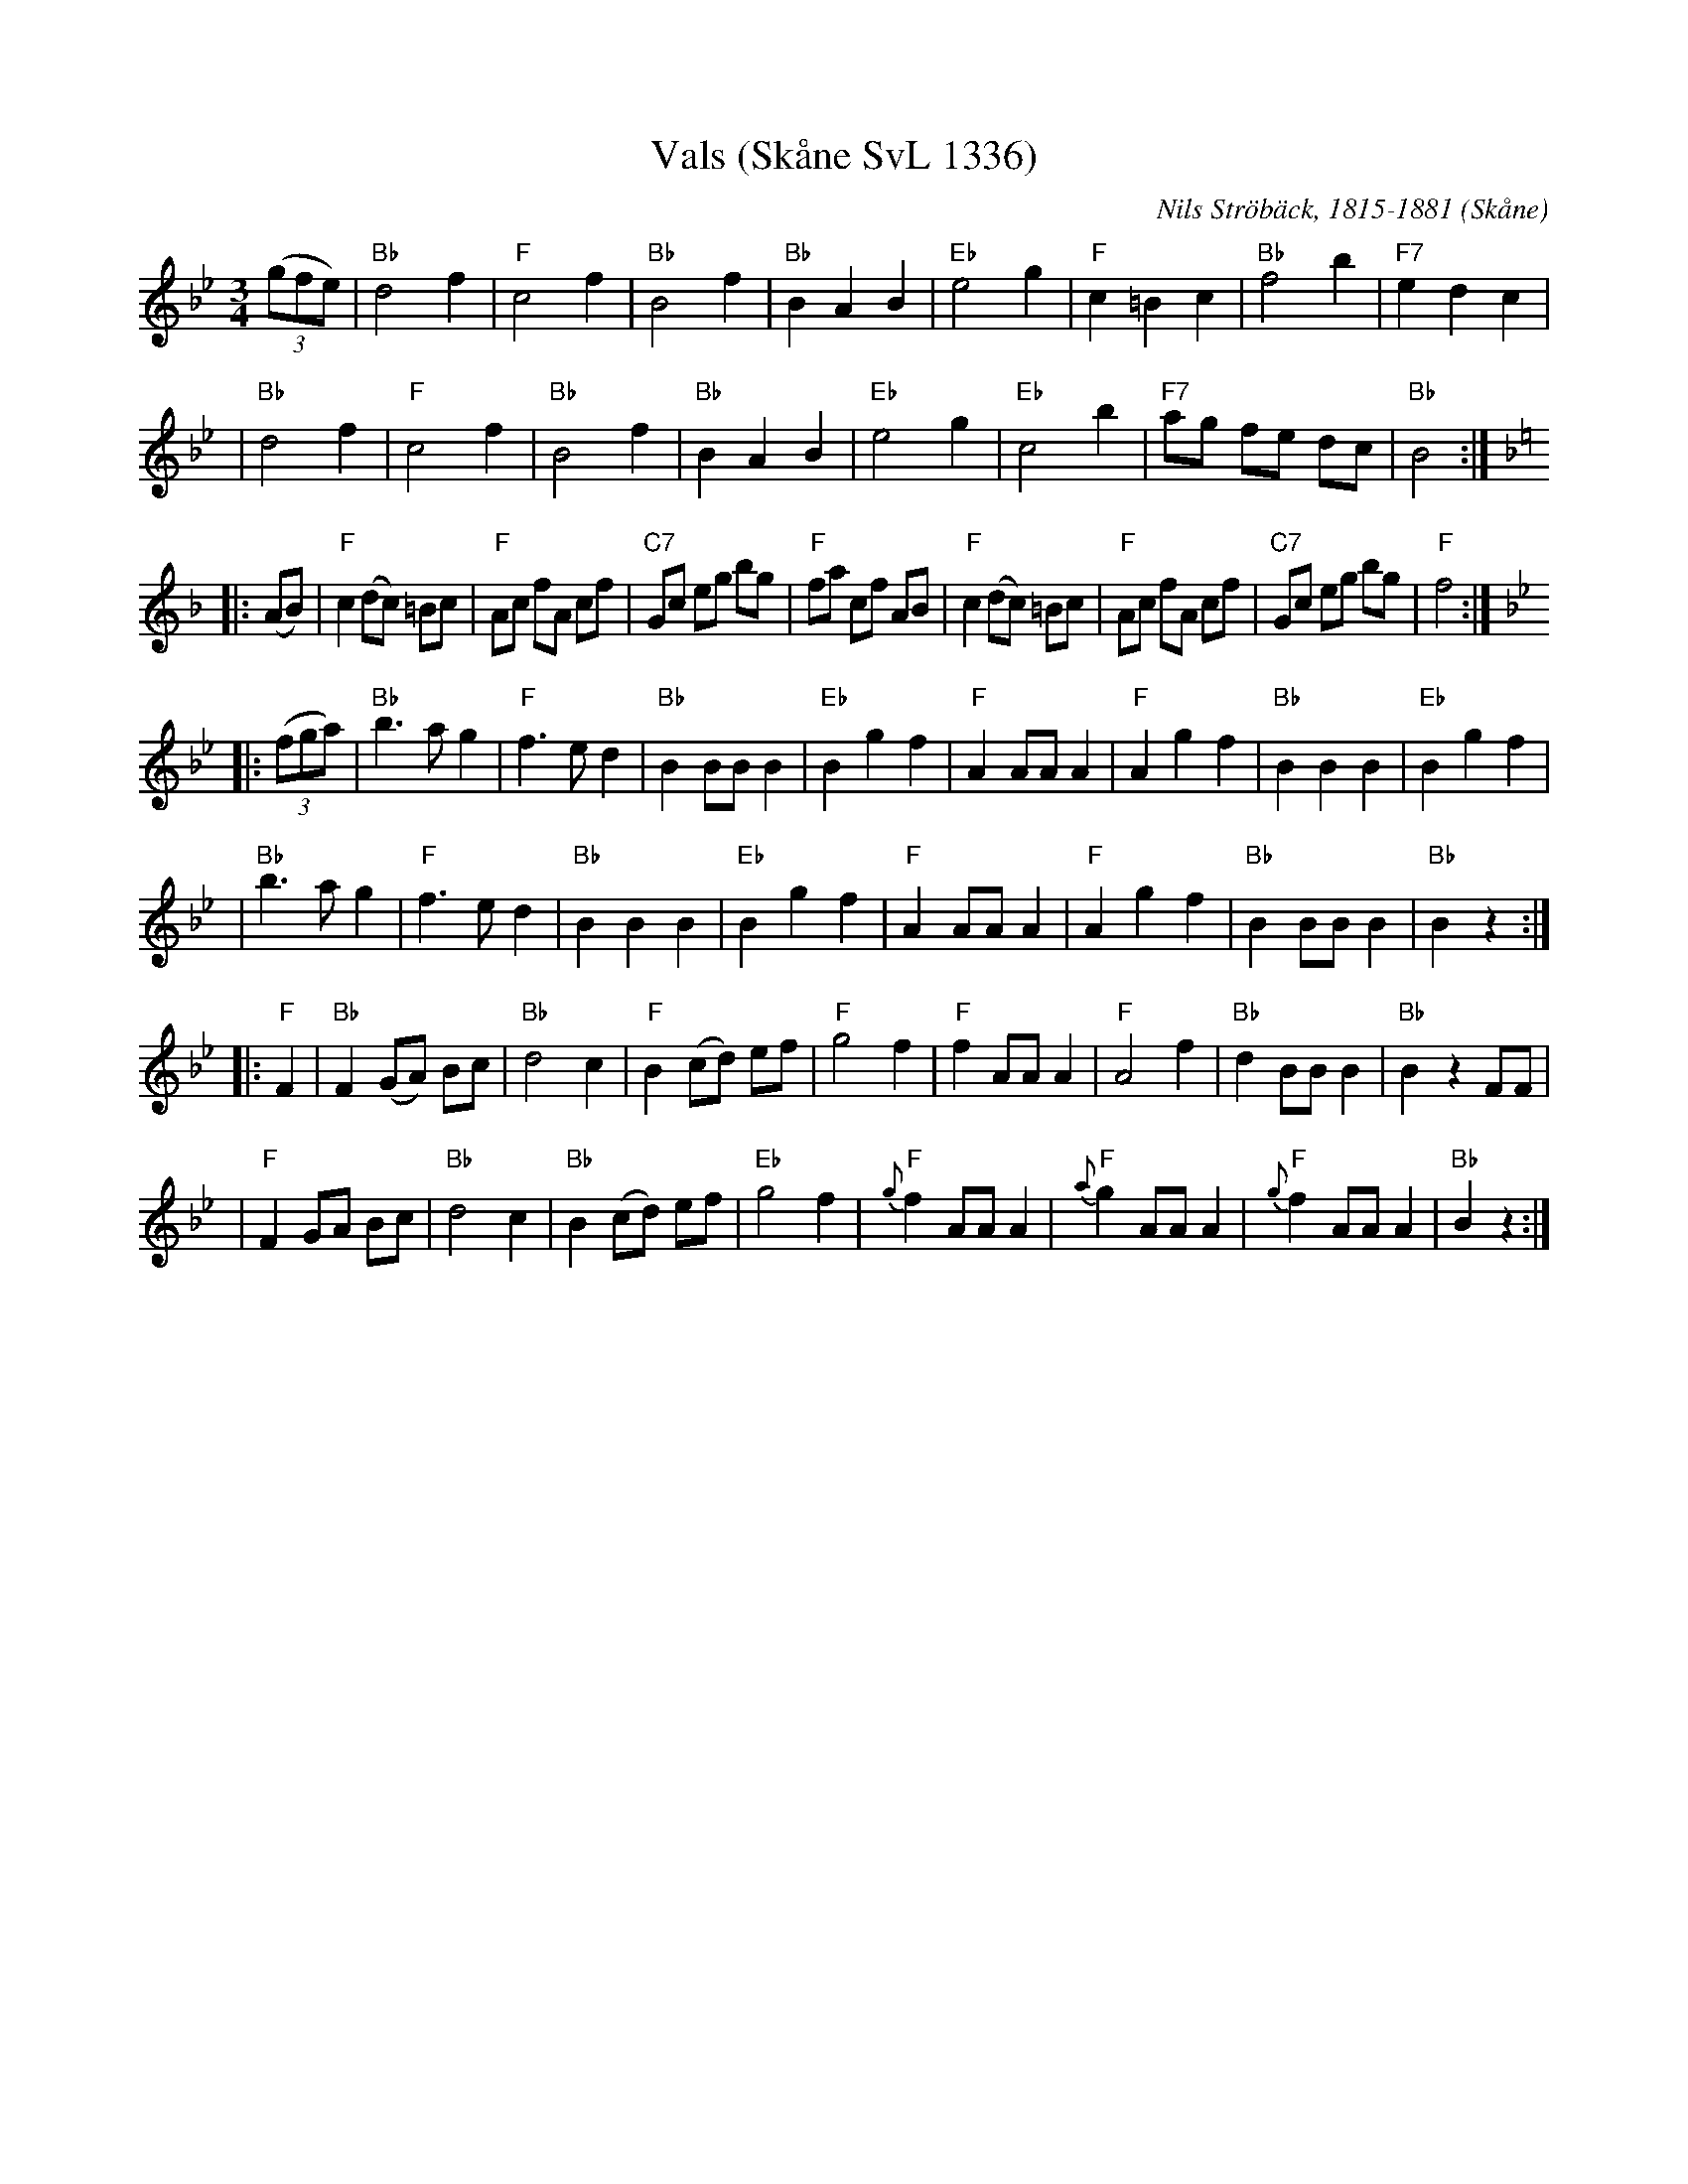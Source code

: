X:1
T:Vals (Sk\aane SvL 1336)
C:Nils Str\"ob\"ack, 1815-1881
O:Sk\aane
B:Anderson, Nils och Olof Andersson. Svenska L\aatar, Sk\aane.
M:3/4
L:1/8
K:Bb
((3gfe) \
| "Bb"d4 f2 | "F"c4 f2 | "Bb"B4 f2 | "Bb"B2 A2 B2 \
| "Eb"e4 g2 | "F"c2 =B2 c2 | "Bb"f4 b2 | "F7"e2 d2 c2 |
| "Bb"d4 f2 | "F"c4 f2 | "Bb"B4 f2 | "Bb"B2 A2 B2 \
| "Eb"e4 g2 | "Eb"c4 b2 | "F7"ag fe dc | "Bb"B4 :|
K:F
|: (AB) \
| "F"c2 (dc) =Bc | "F"Ac fA cf | "C7"Gc eg bg | "F"fa cf AB \
| "F"c2 (dc) =Bc | "F"Ac fA cf | "C7"Gc eg bg | "F"f4 :|
K:Bb
|: ((3fga) \
| "Bb"b3 a g2 | "F"f3 e d2 | "Bb"B2 BB B2 | "Eb"B2 g2 f2 \
| "F"A2 AA A2 | "F"A2 g2 f2 | "Bb"B2 B2 B2 | "Eb"B2 g2 f2 |
| "Bb"b3 a g2 | "F"f3 e d2 | "Bb"B2 B2 B2 | "Eb"B2 g2 f2 \
| "F"A2 AA A2 | "F"A2 g2 f2 | "Bb"B2 BB B2 | "Bb"B2 z2 :|
|: "F" F2 \
| "Bb" F2 (GA) Bc | "Bb"d4 c2 | "F"B2 (cd) ef | "F"g4 f2 \
| "F"f2 AA A2 | "F"A4 f2 | "Bb"d2 BB B2 | "Bb"B2 z2 FF |
| "F"F2 GA Bc | "Bb"d4 c2 | "Bb"B2 (cd) ef | "Eb"g4 f2 \
| "F"{g}f2 AA A2 | "F"{a}g2 AA A2 | "F"{g}f2 AA A2 | "Bb"B2 z2 :|
